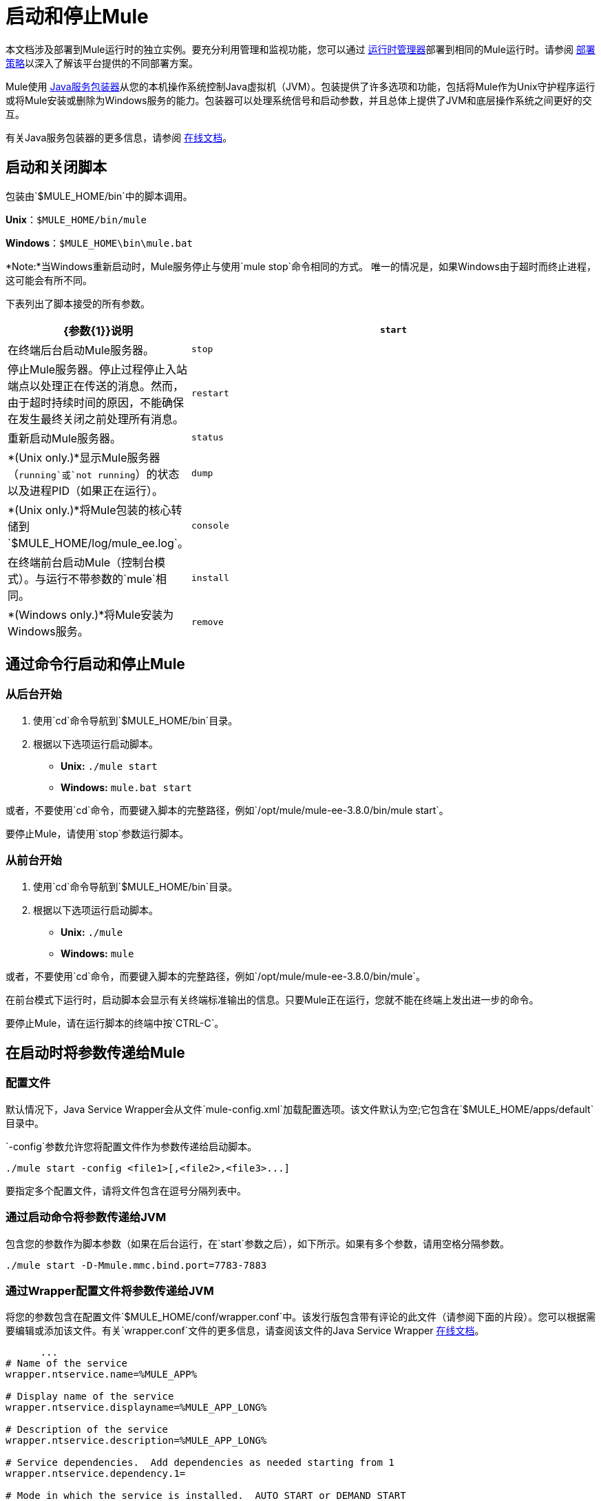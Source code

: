 = 启动和停止Mule
:keywords: mule, esb, deploy, launch, run, terminate

本文档涉及部署到Mule运行时的独立实例。要充分利用管理和监视功能，您可以通过 link:/runtime-manager[运行时管理器]部署到相同的Mule运行时。请参阅 link:/runtime-manager/deployment-strategies[部署策略]以深入了解该平台提供的不同部署方案。

Mule使用 link:http://wrapper.tanukisoftware.org/[Java服务包装器]从您的本机操作系统控制Java虚拟机（JVM）。包装提供了许多选项和功能，包括将Mule作为Unix守护程序运行或将Mule安装或删除为Windows服务的能力。包装器可以处理系统信号和启动参数，并且总体上提供了JVM和底层操作系统之间更好的交互。

有关Java服务包装器的更多信息，请参阅 link:http://wrapper.tanukisoftware.com/doc/english/introduction.html[在线文档]。


== 启动和关闭脚本

包装由`$MULE_HOME/bin`中的脚本调用。

*Unix*：`$MULE_HOME/bin/mule`

*Windows*：`$MULE_HOME\bin\mule.bat`

*Note:*当Windows重新启动时，Mule服务停止与使用`mule stop`命令相同的方式。
唯一的情况是，如果Windows由于超时而终止进程，这可能会有所不同。

下表列出了脚本接受的所有参数。

[%header,cols="30a,70a"]
|===
| {参数{1}}说明
|  `start`  |在终端后台启动Mule服务器。
|  `stop`  |停止Mule服务器。停止过程停止入站端点以处理正在传送的消息。然而，由于超时持续时间的原因，不能确保在发生最终关闭之前处理所有消息。
|  `restart`  |重新启动Mule服务器。
|  `status`  |  *(Unix only.)*显示Mule服务器（`running`或`not running`）的状态以及进程PID（如果正在运行）。
|  `dump`  |  *(Unix only.)*将Mule包装的核心转储到`$MULE_HOME/log/mule_ee.log`。
|  `console`  |在终端前台启动Mule（控制台模式）。与运行不带参数的`mule`相同。
|  `install`  |  *(Windows only.)*将Mule安装为Windows服务。
|  `remove`  |  *(Windows only.)*从您的Windows服务中删除Mule。
|===

== 通过命令行启动和停止Mule

=== 从后台开始

. 使用`cd`命令导航到`$MULE_HOME/bin`目录。
. 根据以下选项运行启动脚本。

*  *Unix:* `./mule start`
*  *Windows:* `mule.bat start`

或者，不要使用`cd`命令，而要键入脚本的完整路径，例如`/opt/mule/mule-ee-3.8.0/bin/mule start`。

要停止Mule，请使用`stop`参数运行脚本。

=== 从前台开始

. 使用`cd`命令导航到`$MULE_HOME/bin`目录。
. 根据以下选项运行启动脚本。

*  *Unix:* `./mule`
*  *Windows:* `mule`

或者，不要使用`cd`命令，而要键入脚本的完整路径，例如`/opt/mule/mule-ee-3.8.0/bin/mule`。

在前台模式下运行时，启动脚本会显示有关终端标准输出的信息。只要Mule正在运行，您就不能在终端上发出进一步的命令。

要停止Mule，请在运行脚本的终端中按`CTRL-C`。

== 在启动时将参数传递给Mule

=== 配置文件

默认情况下，Java Service Wrapper会从文件`mule-config.xml`加载配置选项。该文件默认为空;它包含在`$MULE_HOME/apps/default`目录中。

`-config`参数允许您将配置文件作为参数传递给启动脚本。

[source, code]
----
./mule start -config <file1>[,<file2>,<file3>...]
----

要指定多个配置文件，请将文件包含在逗号分隔列表中。

=== 通过启动命令将参数传递给JVM

包含您的参数作为脚本参数（如果在后台运行，在`start`参数之后），如下所示。如果有多个参数，请用空格分隔参数。

[source, code]
----
./mule start -D-Mmule.mmc.bind.port=7783-7883
----

=== 通过Wrapper配置文件将参数传递给JVM

将您的参数包含在配置文件`$MULE_HOME/conf/wrapper.conf`中。该发行版包含带有评论的此文件（请参阅下面的片段）。您可以根据需要编辑或添加该文件。有关`wrapper.conf`文件的更多信息，请查阅该文件的Java Service Wrapper link:http://wrapper.tanukisoftware.com/doc/english/properties.html[在线文档]。

[source, code, linenums]
----
      ...
# Name of the service
wrapper.ntservice.name=%MULE_APP%
 
# Display name of the service
wrapper.ntservice.displayname=%MULE_APP_LONG%
 
# Description of the service
wrapper.ntservice.description=%MULE_APP_LONG%
 
# Service dependencies.  Add dependencies as needed starting from 1
wrapper.ntservice.dependency.1=
 
# Mode in which the service is installed.  AUTO_START or DEMAND_START
wrapper.ntservice.starttype=AUTO_START
 
# Allow the service to interact with the desktop.
wrapper.ntservice.interactive=false
 
# Do not edit lines below!
wrapper.license.type=DEV
wrapper.license.id=201010160006
wrapper.license.licensee=mulesoft.com
wrapper.license.dev_application=Mule Enterprise Edition
wrapper.license.features=64bit
    ...
----

=== 在Anypoint Studio中设置JVM参数

您可以为从Anypoint Studio运行的Mule应用程序设置JVM参数。 *Run*> *Run Configurations*> *Arguments*选项卡，在"VM arguments"窗格中输入参数。

。例
----
-Dorg.mule.xml.validate=false -Djava.mail.debug=true
----


==== 设置Mule独立服务器内存

输入`$MULE_HOME/conf/wrapper.conf`配置文件并搜索`maxheap`参数：
`＃最大Java堆大小（以MB为单位）
wrapper.java.maxmemory = 1024 `. The memory allowed must be specified in MB. To set the memory to 2GB, replace ` {1024 {1}} 2048`。

==== 设置Mule编码

例如，要设置Mule的编码，您可以将`wrapper.java.additional.1=-Dmule.encoding=ISO-8859-1`添加到Wrapper配置文件，或者您可以在命令行中将`-D-Mmule.encoding=ISO-8859-1`添加到Mule脚本。请注意，如果将wrapper.java.additional.n条目添加到配置文件中，则必须将n的每个实例更改为连续数字，否则Java不会正确分析这些属性。

==== 将其他参数传递给包装器

要从命令行控制Wrapper的行为，请在启动Mule时使用-W开关。

例如，要设置Wrapper使用的日志文件，您可以将`wrapper.logfile=/my/log/file.log`添加到Wrapper配置文件，或者您可以在命令行中将`-Wwrapper.logfile=/my/log/file.log`添加到Mule脚本。

[[unix_daemon]]
== 将Mule作为Unix守护进程运行

要将Mule作为Unix守护进程运行，需要为Mule启动脚本编写一个简单的包装脚本。将包装脚本放在系统的相应目录（如`/etc/init.d`）中，并使用系统的初始脚本体系结构工具来确保您的包装脚本在您希望的运行级别中调用。

以下是红帽企业版Linux的`init.d`脚本示例：

[source, code, linenums]
----
#!/bin/bash
# RHEL Mule Init Script
#
# chkconfig: 2345 65 64
# description: Mule ESB service

. /etc/init.d/functions
#
if [ -f /etc/sysconfig/mule ]; then
   . /etc/sysconfig/mule
fi

# Set JDK related environment
JAVA_HOME=/usr/java/default
PATH=$PATH:$JAVA_HOME/bin

# Set Mule related environment
MULE_HOME=/opt/mule
MULE_LIB=$MULE_HOME/lib
PATH=$PATH:$MULE_HOME/bin
RUN_AS_USER=mule
MULE_ENV=production

# Export environment variables
export JAVA_HOME MULE_HOME MULE_LIB PATH MULE_ENV RUN_AS_USER

case "$1" in
   start)
      echo "Start service mule"
      $MULE_HOME/bin/mule start -M-Dspring.profiles.active=$MULE_ENV -M-DMULE_ENV=$MULE_ENV
      ;;
   stop)
      echo "Stop service mule"
      $MULE_HOME/bin/mule stop
      ;;
   restart)
      echo "Restart service mule"
      $MULE_HOME/bin/mule restart -M-Dspring.profiles.active=$MULE_ENV -M-DMULE_ENV=$MULE_ENV
      ;;
   *)
      echo "Usage: $0 {start|stop|restart}"
      exit 1
      ;;
esac
----

你的包装脚本需要设置Mule所需的环境;下面提供了一个示例脚本。

[source, code, linenums]
----
#!/bin/bash
 
# Set JDK related environment
JAVA_HOME=<path to JDK>
PATH=$PATH:$JAVA_HOME/bin
 
# Set Mule related environment
MULE_HOME=<path to Mule>
MULE_LIB=<path to application specific libraries>
PATH=$PATH:$MULE_HOME/bin
 
# Export environment variables
export JAVA_HOME MULE_HOME MULE_LIB PATH
 
# Invoke Mule
$MULE_HOME/bin/mule $1 -config <path to mule-conf.xml>
----

在某些系统上，您可以设置启动脚本以用于`service`实用程序（System V）。有关详细信息，请参阅操作系统的文档。

=== 对于CentOS 7和RHEL 7

在<<unix_daemon, Running Mule As a Unix Daemon>>中描述的步骤之后，您可能会意识到每次执行`service mule start`时，新进程会替换当前正在运行的进程。为了避免这种行为，您可以按照以下说明操作：

* 使用以下内容创建文件`/etc/systemd/system/<name of the wrapper script>.service`：

[source, code, linenums]
----
[Service]
Type=forking
ExecStart=/etc/init.d/<name of the wrapper script> start
User=mule
----

* 运行该命令重新加载服务配置：

[source, code]
----
systemctl daemon-reload
----

== 将Mule作为Windows服务运行

在Mule 3.8.0中，Tanuki包装器升级为新版本，意味着对包装器签名的证书进行了更改。有关解决兼容性问题的详细信息，请参阅 link:/release-notes/mule-3.8.0-release-notes#enterprise-edition-library-changes[关于Tanuki Wrapper升级的Mule 3.8.0发行说明]。

要将Mule安装为Windows服务，请转至`$MULE_HOME/bin/`目录，然后发出以下命令。

[source, code]
----
mule install
----

要从Windows服务中删除Mule，请转到`$MULE_HOME/bin/`目录，然后运行：

[source, code]
----
mule remove
----

一旦Mule作为服务安装，您可以使用以下命令来控制它：

[source, code]
----
mule start|restart|stop
----

要使用其他配置启动Mule，请执行以下操作：

[source, code]
----
mule start -config <your-config-file.xml>
----

一旦Mule作为服务安装，您也可以使用Windows `net`实用程序启动或停止它：

[source, code]
----
net start|stop mule
----

== 共同参数

下表列出了Mule常用的一些参数，这些参数未在`wrapper.conf`配置文件中进行说明。

[%header,cols="2*a"]
|===
| {参数{1}}说明
在默认情况下启用管理控制台代理（无论是否启用），启动Mule。
|

[source, code]
----
-D-Mmule.mmc.bind.port
----

|指定管理控制台绑定到的Mule代理侦听器的端口或端口范围。要指定端口范围，请使用`<port>-<port>`，例如`3000-3010`。
|===

`$MULE_HOME/conf/wrapper.conf`配置文件包含更多参数，其中一些默认已注释掉，但在注释中进行了记录。

////
DOCS-1704部分如下：
////

== 关闭Mule

您可以使用从`MULE_HOME/bin`目录运行的`mule stop`命令关闭Mule。当骡子停下来时，
入站端点关闭，并且直到在`wrapper.conf`设置中配置的`shutdown.timeout`过去并且发生最终关闭之前，空中Mule消息才会继续处理。

您可以设置超时值以启用当前流程。但是，没有内置的方法或实用程序
检查哪些消息正在飞行中。您可以连接一个分析器并查看活动线程（或者仅仅是一个线程转储），这应该为您提供关于在JVM级别发生的事情的概述。

为确保处理所有机上消息，您可以分两步关闭mule：

. 手动停止流（这将阻止新消息传入）
. 停止骡子

=== 超时来自wrapper.conf

您可以使用值为`wrapper.shutdown.timeout`的语句在`wrapper.conf`中设置超时值（以毫秒为单位）
秒，例如：

[source]
wrapper.shutdown.timeout = "30000"

有关更多信息，请参阅
link:http://wrapper.tanukisoftware.com/doc/english/prop-ping-timeout.html[Tanuki wrapper.shutdown.timeout]页面。

=== 从流中关闭超时

或者，您可以将`shutdownTimeout`设置为流量的毫秒值;但是，这不是
一个全球价值。

测试目的示例：

[source,xml,linenums]
----
<?xml version="1.0" encoding="UTF-8"?>
<mule xmlns="http://www.mulesoft.org/schema/mule/core" 
      xmlns:xsi="http://www.w3.org/2001/XMLSchema-instance"
      xmlns:test="http://www.mulesoft.org/schema/mule/test"
      xsi:schemaLocation="
    http://www.mulesoft.org/schema/mule/test http://www.mulesoft.org/schema/mule/test/current/mule-test.xsd
    http://www.mulesoft.org/schema/mule/core http://www.mulesoft.org/schema/mule/core/current/mule.xsd">

    <configuration shutdownTimeout="10000"/>

    <flow name="TestService">
        <test:component/>
    </flow>

</mule>
----

== 另请参阅

*  *NEXT STEP:*以 link:/mule-user-guide/v/3.8/mule-application-architecture[Mule应用程序架构]开头。
